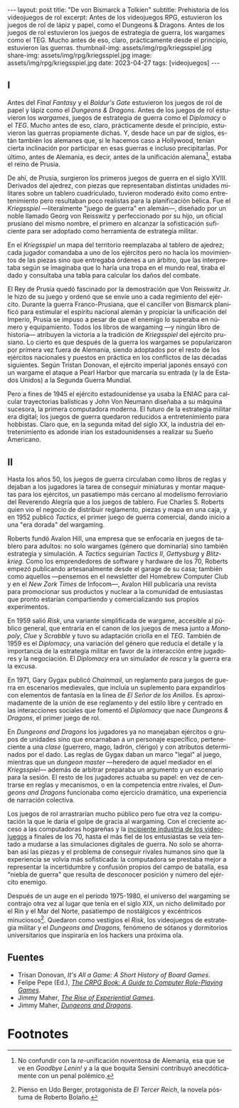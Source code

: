 #+OPTIONS: toc:nil num:nil
#+LANGUAGE: es
#+BEGIN_EXPORT html
---
layout: post
title: "De von Bismarck a Tolkien"
subtitle: Prehistoria de los videojuegos de rol
excerpt: Antes de los videojuegos RPG, estuvieron los juegos de rol de lápiz y papel, como el Dungeons & Dragons. Antes de los juegos de rol estuvieron los juegos de estrategia de guerra, los wargames como el TEG. Mucho antes de eso, claro, prácticamente desde el principio, estuvieron las guerras.
thumbnail-img: assets/img/rpg/kriegsspiel.jpg
share-img: assets/img/rpg/kriegsspiel.jpg
image: assets/img/rpg/kriegsspiel.jpg
date: 2023-04-27
tags: [videojuegos]
---
#+END_EXPORT


** I

Antes del /Final Fantasy/ y el /Baldur's Gate/ estuvieron los juegos de rol de papel y lápiz como el /Dungeons & Dragons/. Antes de los juegos de rol estuvieron los /wargames/, juegos de estrategia de guerra como el /Diplomacy/ o el /TEG/. Mucho antes de eso, claro, prácticamente desde el principio, estuvieron las guerras propiamente dichas. Y, desde hace un par de siglos, están también los alemanes que, si le hacemos caso a Hollywood, tenían cierta inclinación por participar en esas guerras e incluso precipitarlas. Por último, antes de Alemania, es decir, antes de la unificación alemana[fn:1], estaba el reino de Prusia.

De ahí, de Prusia, surgieron los primeros juegos de guerra en el siglo XVIII. Derivados del ajedrez, con piezas que representaban distintas unidades militares sobre un tablero cuadriculado, tuvieron moderado éxito como entretenimiento pero resultaban poco realistas para la planificación bélica. Fue el /Kriegsspiel/ ---literalmente "juego de guerra" en alemán---, diseñado por un noble llamado Georg von Reisswitz y perfeccionado por su hijo, un oficial prusiano del mismo nombre, el primero en alcanzar la sofisticación suficiente para ser adoptado como herramienta de estrategia militar.

#+BEGIN_EXPORT html
<div class="text-center">
 <img src="../assets/img/rpg/kriegsspiel.jpg" width="80%">
</div>
#+END_EXPORT

En el /Kriegsspiel/ un mapa del territorio reemplazaba al tablero de ajedrez; cada jugador comandaba a uno de los ejércitos pero no hacía los movimientos de las piezas sino que entregaba órdenes a un árbitro, que las interpretaba según se imaginaba que lo haría una tropa en el mundo real, tiraba el dado y consultaba una tabla para calcular los daños del combate.

El Rey de Prusia quedó fascinado por la demostración que Von Reisswitz Jr. le hizo de su juego y ordenó que se envíe uno a cada regimiento del ejército. Durante la guerra Franco-Prusiana, que el canciller von Bismarck planificó para estimular el espíritu nacional alemán y propiciar la unificación del Imperio, Prusia se impuso a pesar de que el enemigo lo superaba en número y equipamiento. Todos los libros de wargaming ---y ningún libro de historia--- atribuyen la victoria a la tradición de /Kriegsspiel/ del ejército prusiano. Lo cierto es que después de la guerra los wargames se popularizaron por primera vez fuera de Alemania, siendo adoptados por el resto de los ejércitos nacionales y puestos en práctica en los conflictos de las décadas siguientes. Según Tristan Donovan, el ejército imperial japonés ensayó con un wargame el ataque a Pearl Harbor que marcaría su entrada (y la de Estados Unidos) a la Segunda Guerra Mundial.

Pero a fines de 1945 el ejército estadounidense ya usaba la ENIAC para calcular trayectorias balísticas y John Von Neumann diseñaba a su máquina sucesora, la primera computadora moderna. El futuro de la estrategia militar era digital; los juegos de guerra quedaron reducidos a entretenimiento para hobbistas. Claro que, en la segunda mitad del siglo XX, la industria del entretenimiento es adonde irían los estadounidenses a realizar su Sueño Americano.

** II

Hasta los años 50, los juegos de guerra circulaban como libros de reglas y dejaban a los jugadores la tarea de conseguir miniaturas y montar maquetas para los ejércitos, un pasatiempo más cercano al modelismo ferroviario del Reverendo Alegría que a los juegos de tablero. Fue Charles S. Roberts quien vio el negocio de distribuir reglamento, piezas y mapa en una caja, y en 1952 publicó /Tactics/, el primer juego de guerra comercial, dando inicio a una "era dorada" del wargaming.

Roberts fundó Avalon Hill, una empresa que se enfocaría en juegos de tablero para adultos: no solo wargames (género que dominaría) sino también estrategia y simulación. A /Tactics/ seguirían /Tactics II/, /Gettysburg/ y /Blitzkrieg/. Como los emprendedores de software y hardware de los 70, Roberts empezó publicando artesanalmente desde el garage de su casa; también como aquellos ---pensemos en el newsletter del Homebrew Computer Club y en el /New Zork Times/ de Infocom---, Avalon Hill publicaría una revista para promocionar sus productos y nuclear a la comunidad de entusiastas que pronto estarían compartiendo y comercializando sus propios experimentos.

En 1959 salió /Risk/, una variante simplificada de wargame, accesible al público general, que entraría en el canon de los juegos de mesa junto a /Monopoly/, /Clue/ y /Scrabble/ y tuvo su adaptación criolla en el /TEG/. También de 1959 es el /Diplomacy/, una variación del género que reducía el detalle y la importancia de la estrategia militar en favor de la interacción entre jugadores y la negociación.
El /Diplomacy/ era un simulador /de rosca/ y la guerra era la excusa.

En 1971, Gary Gygax publicó /Chainmail/, un reglamento para juegos de guerra en escenarios medievales, que incluía un suplemento para expandirlos con elementos de fantasía en la línea de /El Señor de los Anillos/. Es aproximadamente de la unión de ese reglamento y del estilo libre y centrado en las interacciones sociales que fomentó el /Diplomacy/ que nace /Dungeons & Dragons/, el primer juego de rol.

#+BEGIN_EXPORT html
<div class="text-center">
 <img src="../assets/img/rpg/dnd.jpg" width="40%">
</div>
#+END_EXPORT

En /Dungeons and Dragons/ los jugadores ya no manejaban ejércitos o grupos de unidades sino que encarnaban a un personaje específico, perteneciente a una /clase/ (guerrero, mago, ladrón, clérigo) y con atributos determinados por el dado. Las reglas de Gygax daban un marco "legal" al juego,  mientras que un /dungeon master/ ---heredero de aquel mediador en el /Kriegsspiel/--- además de arbitrar preparaba un argumento y un escenario para la sesión. El resto de los jugadores actuaba su papel: en vez de centrarse en reglas y mecanismos, o en la competencia entre rivales, el /Dungeons and Dragons/ funcionaba como ejercicio dramático, una experiencia de narración colectiva.

Los juegos de rol arrastrarían mucho público pero fue otra vez la computación la que le daría el golpe de gracia al wargaming. Con el creciente acceso a las computadoras hogareñas y la [[file:../2022-08-09-llegando-los-monos/][incipiente industria de los videojuegos]] a finales de los 70, hasta el más fiel de los entusiastas se veía tentado a mudarse a las simulaciones digitales de guerra. No solo se ahorraban así las piezas y el problema de conseguir rivales humanos sino que la experiencia se volvía más sofisticada: la computadora se prestaba mejor a representar la incertidumbre y confusión propios del campo de batalla, esa "niebla de guerra" que resulta de desconocer posición y número del ejército enemigo.

Después de un auge en el período 1975-1980, el universo del wargaming se contrajo otra vez al lugar que tenía en el siglo XIX, un nicho delimitado por el Rin y el Mar del Norte, pasatiempo de nostálgicos y excéntricos minuciosos[fn:2]. Quedaron como vestigios el /Risk/, los videojuegos de estrategia militar y el /Dungeons and Dragons,/ fenómeno de sótanos y dormitorios universitarios que inspiraría en los hackers una próxima ola.

** Fuentes

- Trisan Donovan, /It's All a Game: A Short History of Board Games/.
- Felipe Pepe (Ed.), [[https://crpgbook.wordpress.com/][/The CRPG Book: A Guide to Computer Role-Playing Games/]].
- Jimmy Maher, [[https://www.filfre.net/2011/07/the-rise-of-experiential-games/][/The Rise of Experiential Games/]].
- Jimmy Maher, [[https://www.filfre.net/2011/07/dungeons-and-dragons/][/Dungeons and Dragons/]].

* Footnotes

[fn:2] Pienso en Udo Berger, protagonista de /El Tercer Reich/, la novela póstuma de Roberto Bolaño.

[fn:1] No confundir con la /re/-unificación noventosa de Alemania, esa que se ve en /Goodbye Lenin!/ y a la que boquita Sensini contribuyó anecdóticamente con un penal polémico.
